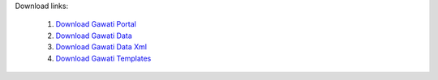 
Download links: 

 1. `Download Gawati Portal`_
 2. `Download Gawati Data`_
 3. `Download Gawati Data Xml`_
 4. `Download Gawati Templates`_



.. _Download Gawati Portal: https://github.com/gawati/gawati-portal/releases/download/1.4/gawati-portal-1.4-dev.xar
.. _Download Gawati Data: https://github.com/gawati/gawati-data/releases/download/1.5/gawati-data-1.5.xar
.. _Download Gawati Data Xml: https://github.com/gawati/gawati-data-xml/releases/download/1.5/gw-data-1.5.xar
.. _Download Gawati Templates: https://github.com/gawati/gawati-templates/releases/download/1.4/gawati-templates-1.4.zip